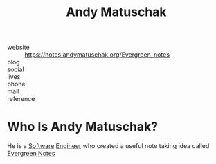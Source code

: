 #+TITLE: Andy Matuschak
#+STARTUP: overview inlineimages
#+ROAM_TAGS: "productivity" person
#+CREATED: [2021-06-01 Sal]
#+LAST_MODIFIED: [2021-06-01 Sal 22:46]

[[file:./images/screenshot-06.png]]

- website   :: https://notes.andymatuschak.org/Evergreen_notes
- blog      ::
- social    ::
- lives     ::
- phone     ::
- mail      ::
- reference ::

* Who Is Andy Matuschak?
:PROPERTIES:
:ID:       488c13da-9a4e-44b0-9146-1e4da20eda0b
:END:
He is a [[file:20210601224856-concept.org][Software]] [[file:20210531213326-concept.org][Engineer]] who created a useful note taking idea called [[file:20210601203227-concept.org][Evergreen Notes]]
